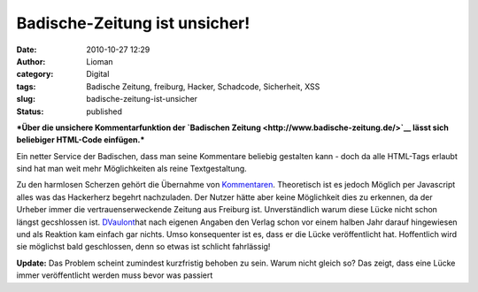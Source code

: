 Badische-Zeitung ist unsicher!
##############################
:date: 2010-10-27 12:29
:author: Lioman
:category: Digital
:tags: Badische Zeitung, freiburg, Hacker, Schadcode, Sicherheit, XSS
:slug: badische-zeitung-ist-unsicher
:status: published

***Über die unsichere Kommentarfunktion der `Badischen
Zeitung <http://www.badische-zeitung.de/>`__ lässt sich beliebiger
HTML-Code einfügen.***

Ein netter Service der Badischen, dass man seine Kommentare beliebig
gestalten kann - doch da alle HTML-Tags erlaubt sind hat man weit mehr
Möglichkeiten als reine Textgestaltung.

Zu den harmlosen Scherzen gehört die Übernahme von
`Kommentaren <http://www.badische-zeitung.de/freiburg-sued/an-fasnet-stechen-die-wiehremer-narren-in-see?r=280>`__.
Theoretisch ist es jedoch Möglich per Javascript alles was das
Hackerherz begehrt nachzuladen. Der Nutzer hätte aber keine Möglichkeit
dies zu erkennen, da der Urheber immer die vertrauenserweckende Zeitung
aus Freiburg ist. Unverständlich warum diese Lücke nicht schon längst
gecshlossen ist.
`DVaulont <http://web.archive.org/web/20111213024138/http://dvaulont.de:80/2010/10/27/sicherheitslucke-bei-badische-zeitung-de/>`__\ hat
nach eigenen Angaben den Verlag schon vor einem halben Jahr darauf
hingewiesen und als Reaktion kam einfach gar nichts. Umso konsequenter
ist es, dass er die Lücke veröffentlicht hat. Hoffentlich wird sie
möglichst bald geschlossen, denn so etwas ist schlicht fahrlässig!

**Update:** Das Problem scheint zumindest kurzfristig behoben zu sein.
Warum nicht gleich so? Das zeigt, dass eine Lücke immer veröffentlicht
werden muss bevor was passiert
